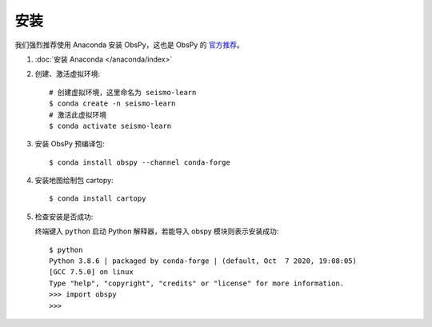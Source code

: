 安装
====

我们强烈推荐使用 Anaconda 安装 ObsPy，这也是 ObsPy 的 `官方推荐 <https://github.com/obspy/obspy/wiki#installation>`__。

1.  :doc:`安装 Anaconda </anaconda/index>`

2.  创建、激活虚拟环境::

        # 创建虚拟环境，这里命名为 seismo-learn
        $ conda create -n seismo-learn
        # 激活此虚拟环境
        $ conda activate seismo-learn

3.  安装 ObsPy 预编译包::

        $ conda install obspy --channel conda-forge

4.  安装地图绘制包 cartopy::

        $ conda install cartopy

5.  检查安装是否成功::

    终端键入 ``python`` 启动 Python 解释器，若能导入 obspy 模块则表示安装成功::

        $ python
        Python 3.8.6 | packaged by conda-forge | (default, Oct  7 2020, 19:08:05) 
        [GCC 7.5.0] on linux
        Type "help", "copyright", "credits" or "license" for more information.
        >>> import obspy
        >>>
